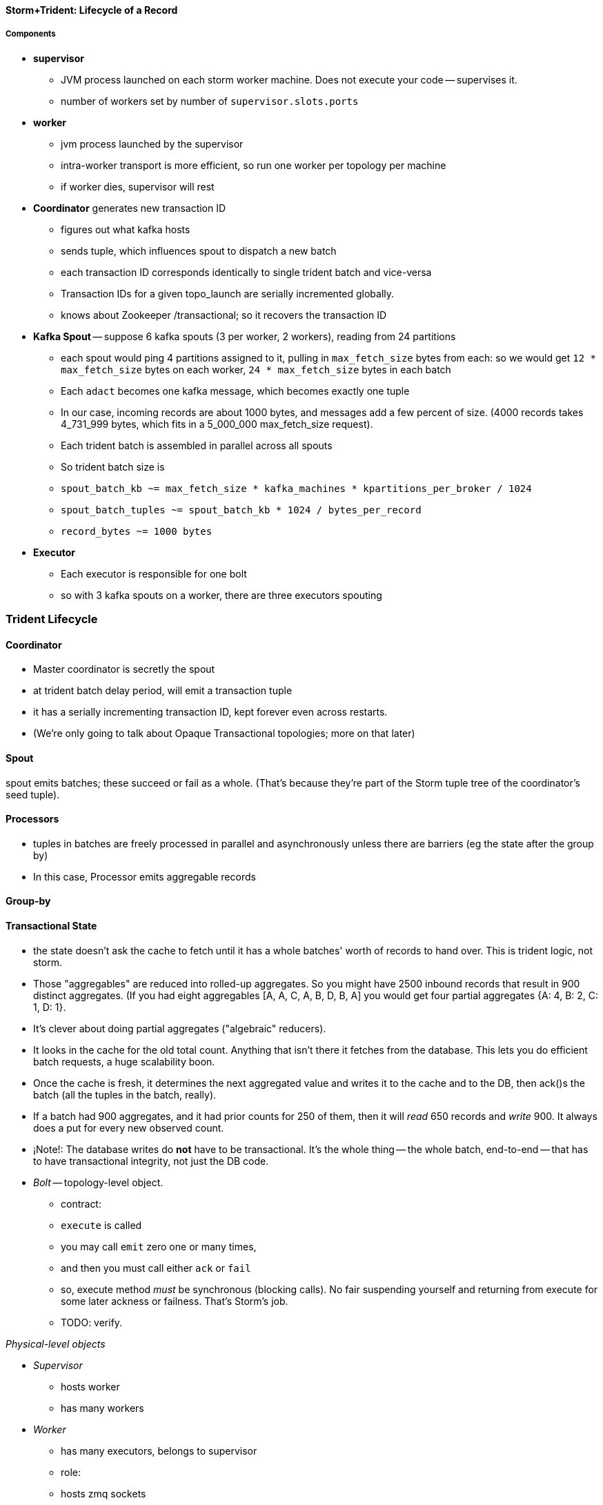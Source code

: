 ==== Storm+Trident: Lifecycle of a Record

===== Components

* **supervisor**
  - JVM process launched on each storm worker machine. Does not execute your code -- supervises it.
  - number of workers set by number of `supervisor.slots.ports`

* **worker**
  - jvm process launched by the supervisor
  - intra-worker transport is more efficient, so run one worker per topology per machine
  - if worker dies, supervisor will rest
  
* **Coordinator** generates new transaction ID
  - figures out what kafka hosts
  - sends tuple, which influences spout to dispatch a new batch
  - each transaction ID corresponds identically to single trident batch and vice-versa
  - Transaction IDs for a given topo_launch are serially incremented globally.
  - knows about Zookeeper /transactional; so it recovers the transaction ID

* **Kafka Spout** -- suppose 6 kafka spouts (3 per worker, 2 workers), reading from 24 partitions
  - each spout would ping 4 partitions assigned to it, pulling in `max_fetch_size` bytes from each: so we would get `12 * max_fetch_size` bytes on each worker, `24 * max_fetch_size` bytes in each batch
  - Each `adact` becomes one kafka message, which becomes exactly one tuple
  - In our case, incoming records are about 1000 bytes, and messages add a few percent of size. (4000 records takes 4_731_999 bytes, which fits in a 5_000_000 max_fetch_size request).
  - Each trident batch is assembled in parallel across all spouts
  - So trident batch size is
    - `spout_batch_kb     ~= max_fetch_size * kafka_machines * kpartitions_per_broker / 1024`
    - `spout_batch_tuples ~= spout_batch_kb * 1024 / bytes_per_record`
    - `record_bytes       ~= 1000 bytes`

* **Executor**
  - Each executor is responsible for one bolt
  - so with 3 kafka spouts on a worker, there are three executors spouting

=== Trident Lifecycle

==== Coordinator

* Master coordinator is secretly the spout
* at trident batch delay period, will emit a transaction tuple
* it has a serially incrementing transaction ID, kept forever even across restarts.
* (We're only going to talk about Opaque Transactional topologies; more on that later)

==== Spout

spout emits batches; these succeed or fail as a whole. (That's because they're part of the Storm tuple tree of the coordinator's seed tuple).

==== Processors

* tuples in batches are freely processed in parallel and asynchronously unless there are barriers (eg the state after the group by)
* In this case, Processor emits aggregable records

==== Group-by

==== Transactional State

* the state doesn't ask the cache to fetch until it has a whole batches' worth of records to hand over. This is trident logic, not storm.
* Those "aggregables" are reduced into rolled-up aggregates. So you might have 2500 inbound records that result in 900 distinct aggregates. (If you had eight aggregables [A, A, C, A, B, D, B, A] you would get four partial aggregates {A: 4, B: 2, C: 1, D: 1}. 
* It's clever about doing partial aggregates ("algebraic" reducers).


* It looks in the cache for the old total count. Anything that isn't there it fetches from the database. This lets you do efficient batch requests, a huge scalability boon.
* Once the cache is fresh, it determines the next aggregated value and writes it to the cache and to the DB, then ack()s the batch (all the tuples in the batch, really).
* If a batch had 900 aggregates, and it had prior counts for 250 of them, then it will _read_ 650 records and _write_ 900. It always does a put for every new observed count.

* ¡Note!: The database writes do *not* have to be transactional. It's the whole thing -- the whole batch, end-to-end -- that has to have transactional integrity, not just the DB code.

* __Bolt__ -- topology-level object.

  - contract:
    - `execute` is called
    - you may call `emit` zero one or many times,
    - and then you must call either `ack` or `fail`
    - so, execute method _must_ be synchronous (blocking calls). No fair suspending yourself and returning from execute for some later ackness or failness. That's Storm's job.
      - TODO: verify.


__Physical-level objects__

* __Supervisor__
  - hosts worker
  - has many workers
* __Worker__
  - has many executors, belongs to supervisor
  - role:
    - hosts zmq sockets
    - accepts inbound tuples from other workers (worker receive queue)
    - dispatches outbound tuples to other workers (worker transfer queue)
    - (other stuff)

* __Executors__
  - belongs to executor; has one bolt/spout
  - role:
    - accepts inbound tuples (executor receive queue)
    - dispatches outbound tuples (executor send queue)
  - each executor is one single thread
   - calls tasks serially
* __Tasks__ --
  - belongs to executor; has one bolt/spout
  - physical expression of the bolt or spout
  - in Storm, can set many tasks per executor -- when you want to scale out (TODO: verify). (in Trident, left at one per; TODO: can this be changed?)

===== Ensuring Transactional reliability

Let's say for transaction ID 69 the old aggregated values were `{A:20, B: 10, C: 1, D: 0}`, and new  aggregated values were `{A: 24, B: 12, C: 2, D: 1}`. 

It stores (TODO: verify order of list):

   {A: [24, 20, 69], B: [12, 10, 69], C: [2, 1, 69], D: [1, 0, 69]}

If I am processing batch 

Since this is a _State_, you have contractual obligation from Trident that batch 69 will *not* be processed until and unless batch 68 has succeeded. 

So when I go to read from the DB, I will usually see something like

   {A: [20, ??, 68], B: [10, ??, 68], C: [1, ??, 68]}

I might instead however see

  {A: [??, 20, 69], B: [??, 10, 69], C: [??, 1, 69], D: [??, 0, 69]}

This means another attempt has been here: maybe it succeeded but was slow; maybe it failed; maybe _I_ am the one who is succeeding but slow. In any case, I don't know whether to trust the _new_ (first slot) values for this state, but I do know that I can trust the prior (second slot) values saved from batch 68. I just use those, and clobber the existing values with my new, correct counts.

===== Kinds of State

* non-transactional: batching behavior only
* transactional: exactly once; batches are always processed in whole
* opaque transactional: all records are processed, but might not be in same batches

===== Numerology

The following should be even multiples:

* `N_w` workers per machine. (one if you're only running one topology)
* `N_spouts` per
  - `N_partitions_per_spout` -- even number of partitions per spout
  
* Don't change multiplicity lightly
  - it will route directly
  - don't really understand how/when/why yet


* Parallelism hint is a hint --
  - can get more never less (TODO: verify)

===== Tuple handling internals

===== Queues

* executor send buffer
* executor receive buffer
* worker receive buffer
* worker transfer buffer
  
==== Storm Transport

Each executor (bolt or spout) has two disruptor queues: its 'send queue' (the individual tuples it emits) and its 'receive queue' (batches of tuples staged for processing)footnote:[It might seem odd that the spout has a receive queue, but much of storm's internal bookkeeping is done using tuples -- there's actually a regular amount of traffic sent to each spout].

===== Disruptor Queue

At the heart

===== Spout Tuple Handling

* If the spout executor's async-loop decides conditions are right, it calls the spout's `nextTuple()` method.
* The spout can then emit zero, one or many tuples, which the emitter publishes non-blocking into the spout's executor send queue (see below for details).
* Each executor send queue (spout or bolt) has an attached router (`transfer-fn`). In an infinite loop, it
  - lays claim to all messages currently in the queue (everything between its last-read position and the write head), and loads them into a local tuple-batch.
  - sorts tuples into two piles: local ones, destined for tasks on this worker; and remote ones, destined for tasks on other workers.
  - all the remote tuples are published (blocking) as a single batch into the worker's transfer queue; they'll be later sent over the network each to the appropriate worker
  - the router regroups the tuples by task, and publishes (blocking) each tuple-batch into that task's executor receive buffer.
  Note that the executor send queue holds individual _tuples_, where as the worker transfer queue and executor receive queues hold _collections of tuples_. An executor send queue size of 1024 slots with an executor receive queue size of 2048 slots means there won't ever be more than `2048 * 1024` tuples waiting for that executor to process. It's important also to recognize that, although the code uses the label `tuple-batch` for these collections of tuples, they have nothing to do with the higher-level concept of a 'Trident batch' you'll meet later.

===== Bolt Tuple Handling

...

===== Worker Transfer and Receive Handlers


Unlike the transfer and the executor queues, the worker's receive buffer is a ZeroMQ construct, not a disruptor queue

==== Acking In Storm

* Noah is processed, produces Ham and Shem. Ack clears Noah, implicates Ham and Shem
* Shem is processed, produces Abe. Ack clears Shem, implicates Abe
* Ham is processed, produces non;e. Ack clears Ham


* Alice does a favor for Bob and Charlie. Alice is now in the clear; Bob and Charlie owe
* 


* For every record generated, send it to the acker
* Who keeps it in a table
* For every record completed, send it to the acker
* Who removes it from the table
* Maintain tickets in a tree structure so you know what to retry

Instead,

* When the tuple tree is created, send an ack-init: the clan id along with its edge checksum
* When each tuple is successfully completed, send an ack holding two sixty-four bit numbers: the tupletree id, and the XOR of its edge id and all the edge ids it generated. Do this for each of its tupletree ids.
* The acker holds a single O(1) lookup table
    - it's actually a set of lookup tables: current, old and dead. new tuple trees are added to the current bucket; every timeout number of seconds, current becomes old, and old becomes dead -- they are declared failed and their records retried.
* The spout holds the original tuple until it receives notice from the acker. The spout won't fetch more than the max-pending number of tuples: this is to protect the spout against memory pressure , and the downstream system against congestion.



When a tuple is born in the spout,

* creates a `root-id` -- this will identify the tuple tree. Let's say it had the value `3`.
* for all the places the tuple will go, makes an `edge-id` (`executor.clj:465`)
  - set the ack tree as `{ root_id: edge_id }`. Say the tuple was to be sent to three places; it would call `out_tuple(... {3: 100})`, `out_tuple(... {3: 101})`, `out_tuple(... {3: 102})`.
* XORs all the edge_id's together to form a partial checksum: `100 ^ 101 ^ 102`.
* sends an `init_stream` tuple to the acker as `root_id, partial_checksum, spout_id`
* the tuple's `ack val` starts at zero.

When a tuple is sent from a bolt, it claims one or more anchors (the tuples it came from), and one or more destination task ids.


====== Acker Walkthrough

When a tuple is born in the spout,

* creates a `root-id` -- this will identify the tuple tree. Let's say it had the value `3`.
* for all the places the tuple will go, makes an `edge-id` (`executor.clj:465`)
  - set the ack tree as `{ root_id: edge_id }`. Say the tuple was to be sent to three places; it would call `out_tuple(... {3: 100})`, `out_tuple(... {3: 101})`, `out_tuple(... {3: 102})`.
* XORs all the edge_id's together to form a partial checksum: `100 ^ 101 ^ 102`.
* sends an `init_stream` tuple to the acker as `root_id, partial_checksum, spout_id`
* the tuple's `ack val` starts at zero.

When a tuple is sent from a bolt, it claims one or more anchors (the tuples it came from), and one or more destination task ids.

[[acker_lifecycle_simple]]
.Acker Lifecycle: Simple
[cols="1*<.<d,1*<.<d,1*<.<d",options="header"]
|=======
| Event				 	| Tuples			    	| Acker Tree
| spout emits one tuple to bolt-0 	| noah:   `<~,     { noah: a  }>`   	|
| spout sends an acker-init tuple, seeding the ack tree with `noah: a`
                                       	|                                 	| `{ noah: a }`
| bolt-0 emits two tuples to bolt-1 anchored on `noah`. Those new tuples each create an edge-id for each anchor, which is XORed into the anchor's `ackVal` and used in the new tuple's message-id.
                                        | shem: `<~,       { noah: b  }>` + 
                                          ham:  `<~,       { noah: c  }>` + 
                                          noah: `<b^c,     { noah: a  }>` 	|
| bolt-0 acks acks `noah` using the XOR of its ackVal and tuple tree: `noah: a^b^c`. Since `a^a^b^c = b^c`, this clears off the key `a`, but implicates the keys `b` and `c` -- the tuple tree remains incomplete.
                                      	|                                    	| `{ noah: b^c }`
| bolt-1 processes `shem`, emits `abe` to bolt-2
                                       	| abe:    `<~,     { noah: d  }>` + 
                                     	  shem:   `<d,     { noah: b  }>`  	|
| bolt-1 acks `shem` with `noah: d^b`  	|                                      	| `{ noah: c^d }`
| bolt-1 processes `ham`, emits nothing	| ham:    `<~,     { noah: c  }>`	|
| bolt-1 acks `ham` with `noah: c`   	|                                   	| `{ noah: d }`
| bolt-1 processes `abe`, emits nothing	| abe:    `<~,     { noah: d  }>`	|
| bolt-1 acks `abe` with `noah: d`	|                                  	| `{ noah: 0 }`
| acker removes noah from ledger, notifies spout
                                        |                                    	| `{}`
|	|	|
| `______________________`            	| `______________________________`	| `___________________`
|=======

We have one tuple, with many anchors, to many out-task ids.

----
    hera ----v---- zeus ----v---- dione
             |              |
            ares ---v--- aphrodite
                    |
           +--------+--------+
        phobos   deimos   harmonia
----

[[acker_lifecycle_complex]]
.Acker Lifecycle: Complex
|=======
| Event				 	| Tuples                       			    	| Acker Tree
| spout emits three tuples	 	| zeus:   `<~,     { zeus: a  }>`		     	|
| to bolt-0 and acker-inits      	| hera:   `<~,     { hera: b  }>`		     	|
|				 	| dione:  `<~,     { dione: c }>`		     	|
| and sends acker-inits as it does so	|                                                    	| { zeus: `a`, hera: `b`, dione: `c` }
| ...					| 						     	|
| bolt-0 emits "war"             	| ares:   `<~,     { zeus: d,   hera: e }>`	     	|
|   to bolt-1 (ares)             	| zeus:   `<d,     { zeus: a  }>`		     	|
|   anchored on zeus (edge id `d`)    	| hera:   `<e,     { hera: b  }>`		     	|
|   and hera (edge id `e`)	 	| dione:  `<~,     { dione: c }>`		     	|
| ...					| 						     	|
| bolt-0 acks hera                     	| acks with `hera: b^e`				     	| { zeus: `a`, hera: `e`, dione: `c` }
| ...					| 						     	|
| bolt-0 emits "love"            	| ares:   `<~,     { zeus: d,   hera: e }>`	     	|
|   sent to bolt-1 (aphrodite)     	| aphrdt: `<~,     { zeus: f,   hera: g }>`	     	|
|   anchored on zeus (edge id `f`)    	| zeus:   `<d^f,   { zeus: a  }>`		     	|
|   and dione (edge id `g`)	 	| hera:   `<e,     { hera: b  }>`		     	|
|				 	| dione:  `<g,     {                     dione: c }>`	|
|					| 						     	|
| ...					| 						     	|
| bolt-0 acks dione                    	| acks with `dione: c^g`			     	| { zeus: `a`,   hera: `e`, dione: `g` }
| bolt-0 acks zeus                     	| acks with `zeus:  a^d^f`			     	| { zeus: `d^f`, hera: `e`, dione: `g` }
| ...					| 						     	|
| bolt-1 emits "strife"          	| phobos: `<~,     { zeus: h^i, hera: h, dione: i }>`	| { zeus: `d^f`, hera: `e`, dione: `g` }
|   sent to bolt-2 (phobos)            	| ares:   `<h,     { zeus: d,   hera: e           }>`	|
|   and aphrodite                     	| aphrdt: `<i,     { zeus: f,            dione: g }>`	|
| ...					| 						     	|
| and sent to bolt-3 (deimos)          	| phobos: `<~,     { zeus: h^i, hera: h, dione: i }>`	| { zeus: `d^f`, hera: `e`, dione: `g` }
|   (edge ids `j`,`k`)               	| deimos: `<~,     { zeus: j^k, hera: j, dione: k }>`	|
|   anchored on ares            	| ares:   `<h^j,   { zeus: d,   hera: e           }>`	|
|                                     	| aphrdt: `<i^k,   { zeus: f,            dione: g }>`	|
| ...					| 						     	|
| bolt-1 emits "calm"            	| harmonia: `<0,   { zeus: l^m, hera: l, dione: m }>`	| { zeus: `d^f`, hera: `e`, dione: `g` }
|   sent only to bolt-2 (harmonia)     	| phobos: `<~,     { zeus: h^i, hera: h, dione: i }>`	|
|   (edge ids `j`,`k`)               	| deimos: `<~,     { zeus: j^k, hera: j, dione: k }>`	|
|   anchored on ares            	| ares:   `<h^j^l, { zeus: d,   hera: e           }>`	|
|                                     	| aphrdt: `<i^k^m, { zeus: f,            dione: g }>`	|
| ...					| 						     	|
| bolt-1 acks ares                    	| acks `zeus: d^h^j^l, hera: `e^h^j^l`		     	| { zeus: `f^h^j^l`,     hera: `h^j^l`, dione: `g` }
| bolt-1 acks aphrodite               	| acks `zeus: f^i^k^m, dione: `g^i^k^m`		     	| { zeus: `h^i^j^k^l^m`, hera: `h^j^l`, dione: `i^k^m` }
| ...					| 						     	|
| bolt-2 processes phobos, emits none	| phobos: `<~,     { zeus: h^i, hera: h, dione: i }>`	|
| bolt-2 acks phobos                	| acks `zeus: h^i, hera: h, dione: i`		     	| { zeus: `j^k^l^m`,     hera: `j^l`,   dione: `k^m` }
| bolt-2 processes harmonia, emits none	| harmonia: `<~,   { zeus: l^m, hera: l, dione: m }>`	|
| bolt-2 acks harmonia                	| acks `zeus: l^m, hera: l, dione: m`		     	| { zeus: `j^k`,         hera: `j`,     dione: `k` }
| bolt-3 processes deimos, emits none	| deimos: `<~,     { zeus: j^k, hera: j, dione: k }>`	|
| bolt-3 acks deimos                	| acks `zeus: j^k, hera: j, dione: k`		     	| { zeus: `0`,           hera: `0`,     dione: `0` }
| ...
| acker removes them each from ledger, notifies spout	|                                                              	| `{ }`
|=======



Let's suppose you go to emit a tuple with anchors `aphrodite` and `ares`, destined for three different places

    aphrodite: { ack_val: ~, ack_tree: { zeus:  a, dione:  b } }
    ares:      { ack_val: ~, ack_tree: { zeus:  c, hera:   d } }

For each anchor, generate an edge id; in this case, one for aphrodite and one for ares:

----
    aphrodite: { ack_val: (e),	   ack_tree: { zeus:  a, dione:  b } }
    ares:      { ack_val: (f),	   ack_tree: { zeus:  c, hera:   d } }
    eros:      { ack_val: ~,	   ack_tree: { zeus: (e ^ f), dione: e, hera: f }

    aphrodite: { ack_val: (e^g),   ack_tree: { zeus:  a, dione:  b } }
    ares:      { ack_val: (f^h),   ack_tree: { zeus:  c, hera:   d } }
    eros:      { ack_val: ~,	   ack_tree: { zeus: (e ^ f), dione: e, hera: f }
    phobos:    { ack_val: ~,	   ack_tree: { zeus: (g ^ h), dione: g, hera: h }

    aphrodite: { ack_val: (e^g^i), ack_tree: { zeus:  a, dione:  b } }
    ares:      { ack_val: (f^h^j), ack_tree: { zeus:  c, hera:   d } }
    eros:      { ack_val: ~,	   ack_tree: { zeus: (e ^ f), dione: e, hera: f }
    phobos:    { ack_val: ~,	   ack_tree: { zeus: (g ^ h), dione: g, hera: h }
    deimos:    { ack_val: ~,	   ack_tree: { zeus: (i ^ j), dione: i, hera: j }
----

Now the executor acks `aphrodite` and `ares`.
This sends the following:

----
    ack( zeus,  a ^ e^g^i )
    ack( dione, b ^ e^g^i )
    ack( zeus,  c ^ f^h^j )
    ack( hera,  d ^ f^h^j )
----

That makes the acker's ledger be

----
    zeus:  ( spout_id: 0, val: a ^ a ^ e^g^i ^ c ^ c ^ f^h^j)
    dione: ( spout_id: 0, val: b ^ b ^ e^g^i)
    hera:  ( spout_id: 0, val: d ^ d ^ f^h^j)
----

Finally, let's assume eros, phobos and deimos are processed without further issue of tuples. They will also ack with the XOR of their ackVal (zero, since they have no children) and the ack tree

----
    ack( zeus,  e^f ^ 0 )
    ack( dione, e   ^ 0 )
    ack( hera,  f   ^ 0 )
    ack( zeus,  g^h ^ 0 )
    ack( dione, g   ^ 0 )
    ack( hera,  h   ^ 0 )
    ack( zeus,  i^j ^ 0 )
    ack( dione, i   ^ 0 )
    ack( hera,  j   ^ 0 )
----

----
    zeus:  ( spout_id: 0, val: a ^ a ^ e^g^i ^ c ^ c ^ f^h^j ^ e^f ^ g^h ^ i^j)
    dione: ( spout_id: 0, val: b ^ b ^ e^g^i ^ e ^ g ^ i )
    hera:  ( spout_id: 0, val: d ^ d ^ f^h^j ^ f ^ h ^ j )
----

At this point, every term appears twice in the checksum:
its record is removed from the ack ledger,
and the spout is notified (via emit-direct) that the tuple tree has been successfully completed.

traffic occurs to the acker in two places:

* each time a spout emits a tuple
* each time a bolt acks a tuple

even if there are thousands of tuples, only a very small amount of data is sent: the init_stream when the tuple tree is born, and once for each child tuple.
When a tuple is acked, it both clears its own record and implicates its children.

====== Acker

* Acker is just a regular bolt -- all the interesting action takes place in its execute method.
* it knows
  - id == `tuple[0]` (TODO what is this)
  - the tuple's stream-id
  - there is a time-expiring data structure, the `RotatingHashMap`
    - it's actually a small number of hash maps;
    - when you go to update or add to it, it performs the operation on the right component HashMap.
    - periodically (when you receive a tick tuple), it will pull off oldest component HashMap, mark it as dead; invoke the expire callback for each element in that HashMap.
* get the current checksum from `pending[id]`.

pending has objects like `{ val: "(checksum)", spout_task: "(task_id)" }`

* when it's an ACKER-INIT-STREAM
  `pending[:val] = pending[:val] ^ tuple[1]`
*


pseudocode

    class Acker < Bolt

	def initialize
	  self.ackables = ExpiringHash.new
	end

  	def execute(root_id, partial_checksum, from_task_id)
	  stream_type = tuple.stream_type
	  ackables.expire_stalest_bucket if (stream_type == :tick_stream)
	  curr = ackables[root_id]

	  case stream_type
	  when :init_stream
	    curr[:val]        = (curr[:val]	|| 0) ^ partial_checksum
	    curr[:spout_task] = from_task_id
	  when :ack_stream
	    curr[:val]        = (curr[:val]	|| 0) ^ partial_checksum
	  when :fail_stream
	    curr[:failed]     = true
	  end

	  ackables[root_id] = curr

	  if    curr[:spout_task] && (curr[:val] == 0)
	    ackables.delete(root_id)
	    collector.send_direct(curr[:spout_task], :ack_stream, [root_id])
	  elsif curr[:failed]
	    ackables.delete(root_id)
	    collector.send_direct(curr[:spout_task], :fail_stream, [root_id])
	  end

	  collector.ack # yeah, we have to ack as well -- we're a bolt
	end

    end






====== A few details

There's a few details to clarify:

First, the spout must never block when emitting -- if it did, critical bookkeeping tuples might get trapped, locking up the flow. So its emitter keeps an "overflow buffer", and publishes as follows:

* if there are tuples in the overflow buffer add the tuple to it -- the queue is certainly full.
* otherwise, publish the tuple to the flow with the non-blocking call. That call will either succeed immediately ...
* or fail with an `InsufficientCapacityException`, in which case add the tuple to the overflow buffer

The spout's async-loop won't call `nextTuple` if overflow is present, so the overflow buffer only has to accomodate the maximum number of tuples emitted in a single `nextTuple` call.



====== Code Locations

Since the Storm+Trident code is split across multiple parent directories, it can be hard to track where its internal logic lives. Here's a guide to the code paths as of version `0.9.0-wip`.

[[storm_transport_code]]
.Storm Transport Code
|=======
| Role			 	| source path				    	|
| `async-loop`		 	| `clj/b/s/util.clj`		    	|
| Spout instantiation	 	| `clj/b/s/daemon/executor.clj`  	| `mk-threads :spout`
| Bolt instantiation	 	| `clj/b/s/daemon/executor.clj`  	| `mk-threads :bolt`
| Disruptor Queue facade 	| `clj/b/s/disruptor.clj` and `jvm/b/s/utils/disruptor.java`  	|
| Emitter->Send Q logic	 	| `clj/b/s/daemon/executor.clj`  	| `mk-executor-transfer-fn`
| Router (drains exec send Q)	| `clj/b/s/daemon/worker.clj`	    	| `mk-transfer-fn`	| infinite loop attached to each disruptor queue
| Local Send Q -> exec Rcv Q 	| `clj/b/s/daemon/worker.clj`	    	| `mk-transfer-local-fn`	| invoked within the transfer-fn and receive thread
| Worker Rcv Q -> exec Rcv Q 	| `clj/b/s/messaging/loader.clj` 	| `launch-receive-thread!`	| Worker Rcv Q -> exec Rcv Q
| Trans Q -> zmq	 	| `clj/b/s/daemon/worker.clj`	    	| `mk-transfer-tuples-handler`
| `..`			 	| `clj/b/s/daemon/task.clj`	    	|
| `..`			 	| `clj/b/s/daemon/acker.clj`	    	|
| `..`			 	| `clj/b/s/`			    	|
|=======


==== More on Transport


* **Queues between Spout and Wu-Stage**: exec.send/transfer/exec.receive buffers
  - output of each spout goes to its executor send buffer
  - router batches records destined for local executors directly to their receive disruptor Queues, and records destined for _all_ remote workers in a single m-batch into this worker's transfer queue buffer.
  - ?? each spout seems to match with a preferred downstream executor
    **question**: does router load _all_ local records, or just one special executors', directly send buf=> receive buf
  - IMPLICATION: If you can, size the send buffer to be bigger than `(messages/trident batch)/spout` (i.e., so that each executor's portion of a batch fits in it).
  - router in this case recognizes all records are local, so just deposits each m-batch directly in wu-bolt's exec.receive buffer.
  - The contents of the various queues live in memory, as is their wont. IMPLICATION: The steady-state size of all the various buffers should fit in an amount of memory you can afford. The default worker heap size is fairly modest -- ??768 MB??.

* **Wu-bolt** -- suppose 6 wu-bolts (3 per worker, 2 workers)
  - Each takes about `8ms/rec` to process a batch.
  - As long as the pipeline isn't starved, this is _always_ the limit of the flow. (In fact, let's say that's what we mean by the pipeline being starved)
  - with no shuffle, each spout's records are processed serially by single wukong doohickey
  - IMPLICATION: max spout pending must be larger than `(num of wu-bolt executors)` for our use case. (There is controversy about how _much_ larger; initially, we're going to leave this as a large multiple).

* **Queues between Wu stage and State+ES stage**
  - each input tuple to wu-stage results in about 5x the number of output tuples
  - If ??each trident batch is serially processed by exactly one wukong ruby process??, each wu executor outputs `5 * adacts_per_batch`
  - IMPLICATION: size exec.send buffer to hold an wu-stage-batch's worth of output tuples.

* **Group-by guard**
  - records are routed to ES+state bolts uniquely by group-by key.
  - network transfer, and load on the transfer buffer, are inevitable here
  - IMPLICATION: size transfer buffer comfortably larger than `wukong_parallelism/workers_count`

* **ES+state bolt** -- Transactional state with ES-backed cache map.
  - each state batch gets a uniform fraction of aggregables
  - tuple tree for each initial tuple (kafka message) exhausts here, and the transaction is cleared.
  - the batch's slot in the pending queue is cleared.
  - we want `(time to go thru state-bolt) * (num of wu-bolt executors) < (time to go thru one wu-bolt)`, because we do not want the state-bolt stage to be the choking portion of flow.

* **Batch size**:
  - _larger_: a large batch will condense more in the aggregation step -- there will be proportionally fewer PUTs to elasticsearch per inbound adact
  - _larger_: saving a large batch to ES is more efficient per record (since batch write time increases slowly with batch size)
  - _smaller_: the wu-stage is very slow (8ms/record), and when the flow starts the first wave of batches have to work through a pipeline bubble. This means you must size the processing timeout to be a few times longer than the wu-stage time, and means the cycle time of discovering a flow will fail is cumbersome.
  - IMPLICATION: use batch sizes of thousands of records, but keep wukong latency under 10_000 ms.
    - initially, more like 2_000 ms

* **Transactionality**: If any tuple in a batch fails, all tuples in that batch will be retried.
  - with transactional (non-opaque), they are retried for sure in same batch.
  - with opaque transactional, they might be retried in different or shared batches.


===== Variables

	  storm_machines               --       4 ~~ .. How fast you wanna go?
	  kafka_machines               --       4 ~~ .. see `kpartitions_per_broker`
	  kpartitions_per_broker       --       4 ~~ .. such that `kpartitions_per_broker * kafka_machines` is a strict multiple of `spout_parallelism`.
	  zookeeper_machines           --       3 ~~ .. three, for reliability. These should be very lightly loaded
	  workers_per_machine          --       1 ~~ ?? one per topology per machine -- transport between executors is more efficient when it's in-worker
	  workers_count                --       4 ~~ .. `storm_machines * workers_per_machine`

	  spouts_per_worker	       --       4 ~~ .. same as `wukongs_per_worker` to avoid shuffle
	  wukongs_per_worker	       --       4 ~~ .. `cores_per_machine / workers_per_machine` (or use one less than cores per machine)
	  esstates_per_worker          --       1 ~~ .. 1 per worker: large batches distill aggregates more, and large ES batch sizes are more efficient, and this stage is CPU-light.
	  shuffle between spout and wu --   false ~~ .. avoid network transfer

	  spout_parallelism	       --       4 ~~ .. `workers_count * spouts_per_worker`
	  wukong_parallelism	       --      16 ~~ .. `workers_count * wukongs_per_worker`
	  esstate_parallelism          --       4 ~~ .. `workers_count * esstates_per_worker`

	  wu_batch_ms_target           --     800 ~~ .. 800ms processing time seems humane. Choose high enough to produce efficient batches, low enough to avoid timeouts, and low enough to make topology launch humane.
	  wu_tuple_ms                  --       8 ~~ .. measured average time for wu-stage to process an adact
	  adact_record_bytes           --    1000 ~~ .. measured average adact bytesize.
	  aggregable_record_bytes      --     512 ~~ ?? measured average aggregable bytesize.
	  spout_batch_tuples           --    1600 ~~ .? `(wu_batch_ms_target / wu_tuple_ms) * wukong_parallelism`
	  spout_batch_kb               --    1600 ~~ .. `spout_batch_tuples * record_bytes / 1024`
	  fetch_size_bytes             -- 100_000 ~~ .. `spout_batch_kb * 1024 / (kpartitions_per_broker * kafka_machines)`

	  wukong_batch_tuples          --    8000 ~~ ?? about 5 output aggregables per input adact
	  wukong_batch_kb              --      xx ~~ ?? each aggregable is about yy bytes

	  pending_ratio                --       2 ~~ .. ratio of pending batch slots to workers; must be comfortably above 1, but small enough that `adact_batch_kb * max_spout_pending << worker_heap_size`
	  max_spout_pending            --      32 ~~ .. `spout_pending_ratio * wukong_parallelism`

	  worker_heap_size_mb          --     768 ~~ .. enough to not see GC activity in worker JVM. Worker heap holds counting cache map, max_spout_pending batches, and so forth
	  counting_cachemap_slots      --   65535 ~~ .. enough that ES should see very few `exists` GET requests (i.e. very few records are evicted from counting cache)

	  executor_send_slots	       --   16384 ~~ .. (messages)  larger than (output tuples per batch per executor). Must be a power of two.
	  transfer_buffer_mbatches     --      32 ~~ ?? (m-batches) ?? some function of network latency/thruput and byte size of typical executor send buffer. Must be a power of two.
	  executor_receive_mbatches    --   16384 ~~ ?? (m-batches) ??. Must be a power of two.
	  receiver_buffer_mbatches     --       8 ~~ .. magic number, leave at 8. Must be a power of two.

	  trident_batch_ms             --     100 ~~ .. small enough to ensure continuous processing
	  spout_sleep_ms               --      10 ~~ .. small enough to ensure continuous processing; in development, set it large enough that you're not spammed with dummy transactions (eg 2000ms)

	  scheduler                    --    isol ~~ .. Do not run multiple topologies in production without this

===== Refs

* http://www.slideshare.net/lukjanovsv/twitter-storm?from_search=1


===== notes for genealogy analogy

http://www.theoi.com/Text/Apollodorus1.html [1.1.1] Sky was the first who ruled over the whole world.1  ... 
[1.1.3] [Uranus] begat children by Earth, to wit, the Titans as they are named: Ocean, Coeus, Hyperion, Crius, Iapetus, and, youngest of all, Cronus; also daughters, the Titanides as they are called: Tethys, Rhea, Themis, Mnemosyne, Phoebe, Dione, Thia.5  ... 
[1.3.1] Now Zeus wedded Hera and begat Hebe, Ilithyia, and Ares,32 but he had intercourse with many women, both mortals and immortals. By Themis, daughter of Sky, he had daughters, the Seasons, to wit, Peace, Order, and Justice; also the Fates, to wit, Clotho, Lachesis, and Atropus33; by Dione he had Aphrodite34; by Eurynome, daughter of Ocean, he had the Graces, to wit, Aglaia, Euphrosyne, and Thalia35; by Styx he had Persephone36; and by Memory (Mnemosyne) he had the Muses, first Calliope, then Clio, Melpomene, Euterpe, Erato, Terpsichore, Urania, Thalia, and Polymnia.37
http://www.theoi.com/Text/HomerIliad5.html "Straightway then they came to the abode of the gods, to steep Olympus and there wind-footed, swift Iris stayed the horses and loosed them from the car, and cast before them food ambrosial; but fair Aphrodite flung herself upon the knees of her mother Dione. She clasped her daughter in her arms, and stroked her with her hand and spake to her, saying: "Who now of the sons of heaven, dear child, hath entreated thee thus wantonly, as though thou wert working some evil before the face of all?""
http://www.maicar.com/GML/OCEANIDS.html Dione 1. Dione 1 ... daughter of Uranus & Gaia. According to some she consorted with Zeus and gave birth to Aphrodite. Apd.1.1.3, 1.3.1; Hom.Il.5.370; Hes.The.350ff
http://www.maicar.com/GML/Aphrodite.html Aphrodite had three children by Ares: Deimos, Phobus 1 (Fear and Panic) and Harmonia 1
http://www.theoi.com/Text/HesiodTheogony.html Hesiod [933] Also Cytherea bare to Ares the shield-piercer Panic and Fear, terrible gods who drive in disorder the close ranks of men in numbing war, with the help of Ares, sacker of towns: and Harmonia whom high-spirited Cadmus made his wife.

